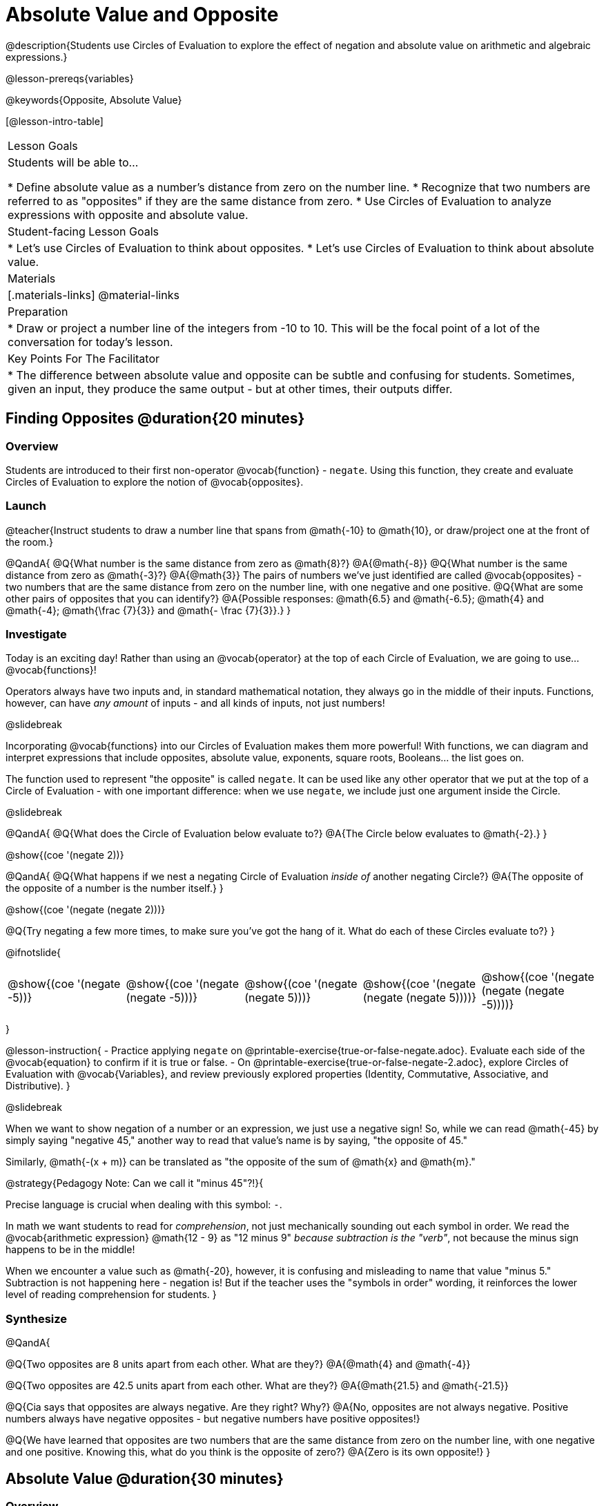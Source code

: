 = Absolute Value and Opposite

@description{Students use Circles of Evaluation to explore the effect of negation and absolute value on arithmetic and algebraic expressions.}

@lesson-prereqs{variables}

@keywords{Opposite, Absolute Value}

[@lesson-intro-table]
|===

| Lesson Goals
| Students will be able to...

* Define absolute value as a number's distance from zero on the number line.
* Recognize that two numbers are referred to as "opposites" if they are the same distance from zero.
* Use Circles of Evaluation to analyze expressions with opposite and absolute value.

| Student-facing Lesson Goals
|

* Let's use Circles of Evaluation to think about opposites.
* Let's use Circles of Evaluation to think about absolute value.


| Materials
|[.materials-links]
@material-links

| Preparation
|
* Draw or project a number line of the integers from -10 to 10. This will be the focal point of a lot of the conversation for today's lesson. 

| Key Points For The Facilitator
|
* The difference between absolute value and opposite can be subtle and confusing for students. Sometimes, given an input, they produce the same output - but at other times, their outputs differ.
|===

== Finding Opposites @duration{20 minutes}

=== Overview

Students are introduced to their first non-operator @vocab{function} - `negate`. Using this function, they create and evaluate Circles of Evaluation to explore the notion of @vocab{opposites}.


=== Launch

@teacher{Instruct students to draw a number line that spans from @math{-10} to @math{10}, or draw/project one at the front of the room.}

@QandA{
@Q{What number is the same distance from zero as @math{8}?}
@A{@math{-8}}
@Q{What number is the same distance from zero as @math{-3}?}
@A{@math{3}}
The pairs of numbers we've just identified are called @vocab{opposites} - two numbers that are the same distance from zero on the number line, with one negative and one positive.
@Q{What are some other pairs of opposites that you can identify?}
@A{Possible responses: @math{6.5} and @math{-6.5}; @math{4} and @math{-4}; @math{\frac {7}{3}} and @math{- \frac {7}{3}}.}
}

=== Investigate

Today is an exciting day! Rather than using an @vocab{operator} at the top of each Circle of Evaluation, we are going to use... @vocab{functions}!

Operators always have two inputs and, in standard mathematical notation, they always go in the middle of their inputs. Functions, however, can have _any amount_ of inputs - and all kinds of inputs, not just numbers!

@slidebreak

Incorporating @vocab{functions} into our Circles of Evaluation makes them more powerful! With functions, we can diagram and interpret expressions that include opposites, absolute value, exponents, square roots, Booleans... the list goes on.

The function used to represent "the opposite" is called `negate`. It can be used like any other operator that we put at the top of a Circle of Evaluation - with one important difference: when we use `negate`, we include just one argument inside the Circle.

@slidebreak

@QandA{
@Q{What does the Circle of Evaluation below evaluate to?}
@A{The Circle below evaluates to @math{-2}.}
}

[.image]
@show{(coe '(negate 2))}

@QandA{
@Q{What happens if we nest a negating Circle of Evaluation _inside of_ another negating Circle?}
@A{The opposite of the opposite of a number is the number itself.}
}

[.image]
@show{(coe '(negate (negate 2)))}

@Q{Try negating a few more times, to make sure you've got the hang of it. What do each of these Circles evaluate to?}
}

@ifnotslide{
[.embedded, cols="^.^1,^.^1,^.^1,^.^1,^.^1", grid="none", stripes="none" frame="none"]
|===

| @show{(coe  '(negate -5))}

| @show{(coe  '(negate (negate -5)))}

| @show{(coe '(negate (negate 5)))}

| @show{(coe '(negate (negate (negate 5))))}

| @show{(coe '(negate (negate (negate -5))))}

|===
}

@lesson-instruction{
- Practice applying `negate` on @printable-exercise{true-or-false-negate.adoc}. Evaluate each side of the @vocab{equation} to confirm if it is true or false.
- On @printable-exercise{true-or-false-negate-2.adoc}, explore Circles of Evaluation with @vocab{Variables}, and review previously explored properties (Identity, Commutative, Associative, and Distributive).
}

@slidebreak

When we want to show negation of a number or an expression, we just use a negative sign! So, while we can read @math{-45} by simply saying "negative 45," another way to read that value's name is by saying, "the opposite of 45."

Similarly, @math{-(x + m)} can be translated as "the opposite of the sum of @math{x} and @math{m}."

@strategy{Pedagogy Note: Can we call it "minus 45"?!}{

Precise language is crucial when dealing with this symbol: `-`.

In math we want students to read for _comprehension_, not just mechanically sounding out each symbol in order. We read the @vocab{arithmetic expression} @math{12 - 9} as "12 minus 9" __because subtraction is the "verb"__, not because the minus sign happens to be in the middle!

When we encounter a value such as @math{-20}, however, it is confusing and misleading to name that value "minus 5." Subtraction is not happening here - negation is! But if the teacher uses the "symbols in order" wording, it reinforces the lower level of reading comprehension for students.
}



=== Synthesize

@QandA{

@Q{Two opposites are 8 units apart from each other. What are they?}
@A{@math{4} and @math{-4}}

@Q{Two opposites are 42.5 units apart from each other. What are they?}
@A{@math{21.5} and @math{-21.5}}

@Q{Cia says that opposites are always negative. Are they right? Why?}
@A{No, opposites are not always negative. Positive numbers always have negative opposites - but negative numbers have positive opposites!}

@Q{We have learned that opposites are two numbers that are the same distance from zero on the number line, with one negative and one positive. Knowing this, what do you think is the opposite of zero?}
@A{Zero is its own opposite!}
}

== Absolute Value @duration{30 minutes}

=== Overview

Students consider the meaning of @vocab{absolute value}, and apply the concept to Circles of Evaluation using `abs`.

=== Launch

@lesson-instruction{
What is the distance between these two points on the number line: @math{-8} and @math{5}?
}

@teacher{Give students a minute to contemplate, and then invite them to verbally share their strategies. Record students' thinking on the board, annotating the number line. All strategies are welcome, with a special interest in any discussion that hones in on the idea of _the distance of a number from zero._}

We have a term for _the distance of a number from zero_ - it's @vocab{absolute value}.

@lesson-point{
Absolute value is the (positive) distance of a number from zero.
}

We annotate absolute value like this: @math{|x|}, with @math{x} being any given number. When we encounter an expression like @math{|x|}, we say "the absolute value of @math{x}."

Because _opposites_ are the same distance away from zero, they will always have the same absolute value. So, @math{|4| = 4} and @math{|-4| = 4}.


=== Investigate

The @vocab{function} that we will use to represent absolute value is `abs`. It can be used like any other operator that we put at the top of a Circle of Evaluation. As with `negate`, when we use `abs`, we include just one argument inside the Circle of Evaluation.

@QandA{
@Q{Let's try evaluating some Circles of Evaluation with `abs`! What does each of the Circles below evaluate to?}
@A{@math{20}, @math{20}, @math{43}, @math{43}, @math{43}}
}

@ifnotslide{
[cols="^.^1,^.^1,^.^1,^.^1,^.^1", grid="none", stripes="none", frame="none"]
|===

| @show{(coe  '(abs -20))}

| @show{(coe  '(abs 20))}

| @show{(coe '(abs (abs 43)))}

| @show{(coe  '(abs 43))}

| @show{(coe  '(abs -43))}

|===
}

@lesson-instruction{
- On @printable-exercise{true-or-false-abs-val.adoc}, you will compare expressions with `abs` to expressions with `negate`
- On the bottom half of the page, determine whether variable equations featuring `negate` and `abs` are always, sometimes, or never true. Be sure to explain your response.
- Complete @printable-exercise{wodb-abs-val-negate.adoc}. Cross out any Circle of Evaluation that does *not* meet the condition stated on the left.
}

@teacher{Check in with students to ensure that they have a solid understanding of absolute value before moving forward.}

=== Synthesize

Think about the @vocab{algebraic expressions} @math{|h|} and @math{-h}.

@QandA{
@Q{What do we know about the outcomes of each of these expressions?}
@A{@math{|h|} is always positive or zero, while @math{-h} can be negative, zero, or positive.}

@Q{When do they produce the same outcome?}
@A{@math{-h} is positive when @math{h} is negative, and @math{-h} is negative when @math{h} is positive. As a result, @math{|h|} and @math{-h} produce the same outcome only when @math{h} is negative or zero.}

@Q{When do they produce different outcomes?}
@A{@math{|h|} and @math{-h} produce different outcomes when @math{h} is positive.}
}

== Programming Exploration: Rotations

=== Overview

Students explore with the `rotate` function to apply what they have learned about absolute value and negation.

=== Launch

Today, we're going to think deeply about the `rotate` function in @proglang. In particular, what angles of rotation represent clockwise turns? Counter-clockwise? What does it mean to _reverse_ a rotation, and how can we represent such a reversal in @proglang?

@lesson-instruction{
Complete the first table on @printable-exercise{explore-rotate.adoc} by making a prediction for each Circle of Evaluation and then testing the code in @proglang. When you are done, write a few sentences summarizing what you observed.
}

@teacher{The opening table of the worksheet is a basic review of geometric rotations. For students who are unfamiliar with the concept of a 90-degree turn, a 180-degree half-turn, or a full 360-degree turn, this will be a necessary review. Feel free to spend as much time as needed reinforcing these concepts.}

@slidebreak

You just explored angles of rotation. Let's review what you've learned.

@QandA{

@Q{What degree of rotation do we use to spin the image in a full circle, back to its starting point?}
@A{360}

@Q{Describe what a 180-degree turn looks like.}
@A{A 90-degree turn is a quarter turn, that rotates any image perpendicular to its starting position.}

@Q{Think about each of the rotations you just explored. Were the angles of rotation positive or negative? Were the turns clockwise or counter-clockwise?}
@A{The angles of rotation in the first table are positive and the turns were all counter-clockwise.}
}


=== Investigate

@lesson-instruction{
- Complete the second table on @printable-exercise{explore-rotate.adoc}, making a prediction for each Circle of Evaluation and then testing the code in @proglang.
- When you're done, streamline the complicated code so that it produces an identical output without using `negate` or `num-abs`.
}

@teacher{Referring to the first table on the page can be a helpful scaffold for students who are struggling.}


=== Synthesize

@QandA{

@Q{Rotating an image 45 degrees produces a different output than rotating an image -45 degrees. Rotating an image 180 degrees, however, produces the _same_ output as rotating that image -180 degrees. Explain why.}
@A{180 degrees is exactly half of one full rotation, so no matter which direction we rotate, we end up in the same position.}

@Q{Can you think of any other pairs of opposite angles of rotation that would produce an identical output?}
@A{540, 900, 1260...}
}
